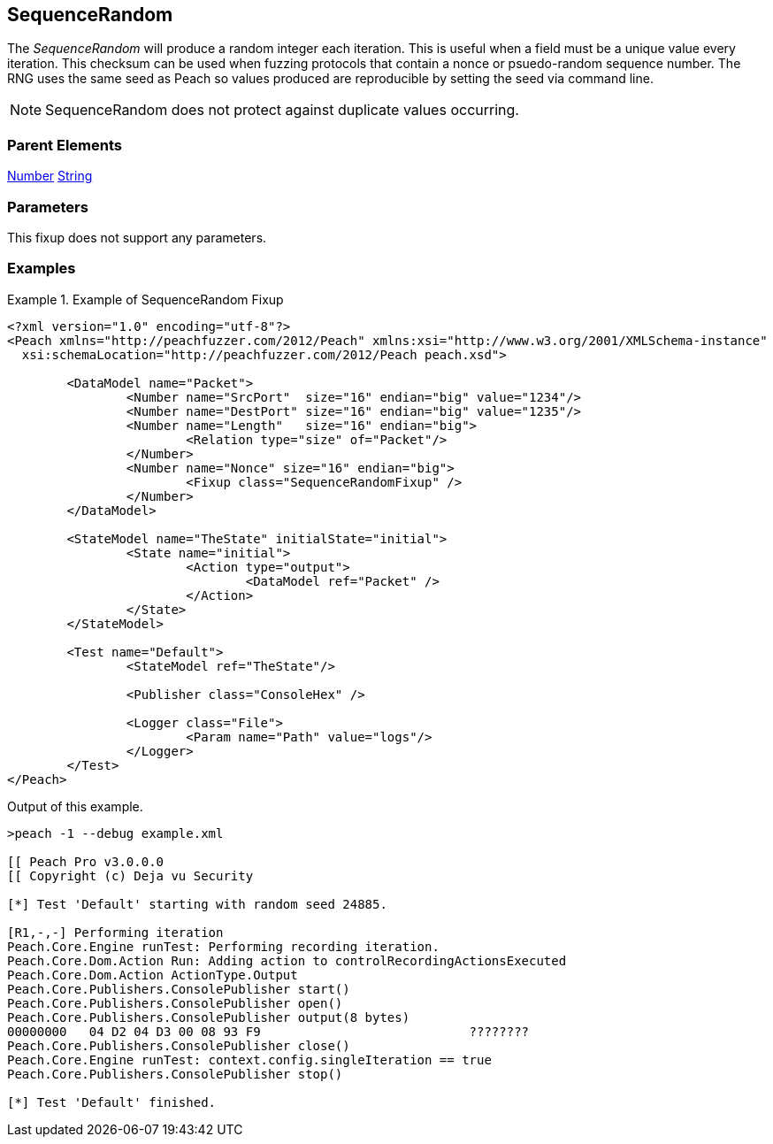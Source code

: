 <<<
[[Fixups_SequenceRandomFixup]]
== SequenceRandom

// Reviewed:
//  - 02/18/2014: Seth & Adam: Outlined
// Expand description to include
//   Use case "This is used when fuzzing {0} protocols"
//   Will return number within valid range of parent number
// Give full pit to run using hex publisher, test works
// List Parent element types
// Number, String

// Updated:
// - 02/18/2014: Mick
// Added full examples

The _SequenceRandom_ will produce a random integer each iteration.
This is useful when a field must be a unique value every iteration.
This checksum can be used when fuzzing protocols that contain a nonce or psuedo-random sequence number.
The RNG uses the same seed as Peach so values produced are reproducible by setting the seed via command line.

NOTE: SequenceRandom does not protect against duplicate values occurring.

=== Parent Elements

xref:Number[Number]
xref:String[String]

=== Parameters

This fixup does not support any parameters.

=== Examples

.Example of SequenceRandom Fixup
================================
[source,xml]
----
<?xml version="1.0" encoding="utf-8"?>
<Peach xmlns="http://peachfuzzer.com/2012/Peach" xmlns:xsi="http://www.w3.org/2001/XMLSchema-instance"
  xsi:schemaLocation="http://peachfuzzer.com/2012/Peach peach.xsd">

	<DataModel name="Packet">
		<Number name="SrcPort"  size="16" endian="big" value="1234"/>
		<Number name="DestPort" size="16" endian="big" value="1235"/>
		<Number name="Length"   size="16" endian="big">
			<Relation type="size" of="Packet"/>
		</Number>
		<Number name="Nonce" size="16" endian="big">
			<Fixup class="SequenceRandomFixup" />
		</Number>
	</DataModel>

	<StateModel name="TheState" initialState="initial">
		<State name="initial">
			<Action type="output">
				<DataModel ref="Packet" />
			</Action>
		</State>
	</StateModel>

	<Test name="Default">
		<StateModel ref="TheState"/>

		<Publisher class="ConsoleHex" />

		<Logger class="File">
			<Param name="Path" value="logs"/>
		</Logger>
	</Test>
</Peach>
----

Output of this example.

----
>peach -1 --debug example.xml

[[ Peach Pro v3.0.0.0
[[ Copyright (c) Deja vu Security

[*] Test 'Default' starting with random seed 24885.

[R1,-,-] Performing iteration
Peach.Core.Engine runTest: Performing recording iteration.
Peach.Core.Dom.Action Run: Adding action to controlRecordingActionsExecuted
Peach.Core.Dom.Action ActionType.Output
Peach.Core.Publishers.ConsolePublisher start()
Peach.Core.Publishers.ConsolePublisher open()
Peach.Core.Publishers.ConsolePublisher output(8 bytes)
00000000   04 D2 04 D3 00 08 93 F9                            ????????
Peach.Core.Publishers.ConsolePublisher close()
Peach.Core.Engine runTest: context.config.singleIteration == true
Peach.Core.Publishers.ConsolePublisher stop()

[*] Test 'Default' finished.
----
================================
